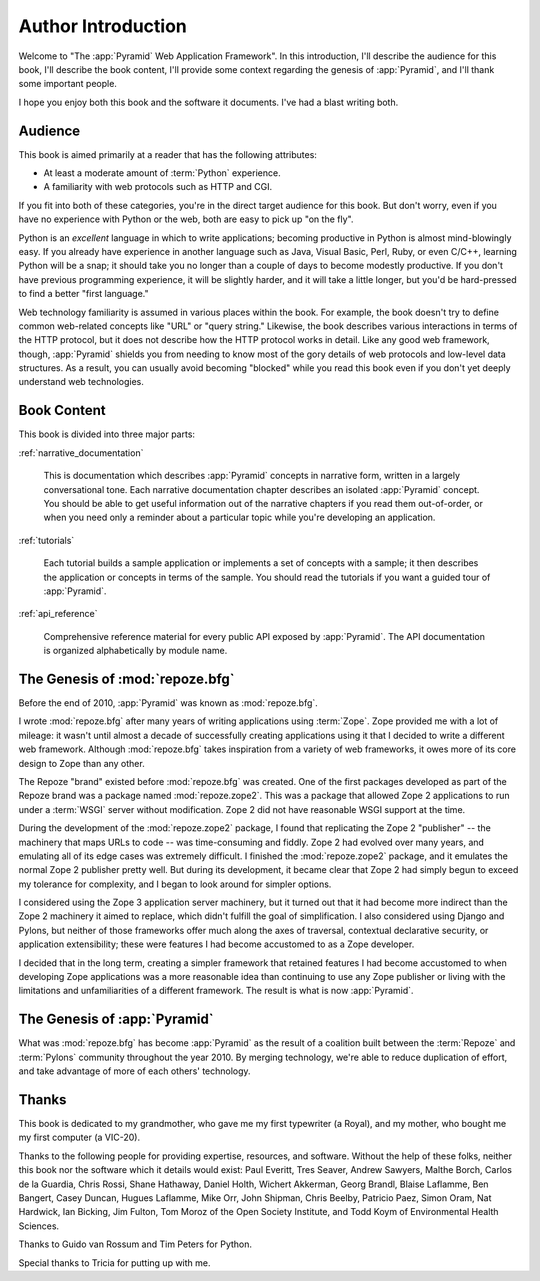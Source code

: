 =====================
 Author Introduction
=====================

Welcome to "The :app:`Pyramid` Web Application Framework".  In this
introduction, I'll describe the audience for this book, I'll describe
the book content, I'll provide some context regarding the genesis of
:app:`Pyramid`, and I'll thank some important people.

I hope you enjoy both this book and the software it documents.  I've
had a blast writing both.

.. index::
   single: book audience

Audience
========

This book is aimed primarily at a reader that has the following
attributes:

- At least a moderate amount of :term:`Python` experience.

- A familiarity with web protocols such as HTTP and CGI.

If you fit into both of these categories, you're in the direct target
audience for this book.  But don't worry, even if you have no
experience with Python or the web, both are easy to pick up "on the
fly".

Python is an *excellent* language in which to write applications;
becoming productive in Python is almost mind-blowingly easy.  If you
already have experience in another language such as Java, Visual
Basic, Perl, Ruby, or even C/C++, learning Python will be a snap; it
should take you no longer than a couple of days to become modestly
productive.  If you don't have previous programming experience, it
will be slightly harder, and it will take a little longer, but you'd
be hard-pressed to find a better "first language."

Web technology familiarity is assumed in various places within the
book.  For example, the book doesn't try to define common web-related
concepts like "URL" or "query string."  Likewise, the book describes
various interactions in terms of the HTTP protocol, but it does not
describe how the HTTP protocol works in detail.  Like any good web
framework, though, :app:`Pyramid` shields you from needing to know
most of the gory details of web protocols and low-level data
structures. As a result, you can usually avoid becoming "blocked"
while you read this book even if you don't yet deeply understand web
technologies.

.. index::
   single: book content overview

Book Content
============

This book is divided into three major parts:

:ref:`narrative_documentation`

  This is documentation which describes :app:`Pyramid` concepts in
  narrative form, written in a largely conversational tone.  Each
  narrative documentation chapter describes an isolated
  :app:`Pyramid` concept.  You should be able to get useful
  information out of the narrative chapters if you read them
  out-of-order, or when you need only a reminder about a particular
  topic while you're developing an application.

:ref:`tutorials`

  Each tutorial builds a sample application or implements a set of
  concepts with a sample; it then describes the application or
  concepts in terms of the sample.  You should read the tutorials if
  you want a guided tour of :app:`Pyramid`.

:ref:`api_reference`

  Comprehensive reference material for every public API exposed by
  :app:`Pyramid`.  The API documentation is organized
  alphabetically by module name.

.. index::
   single: repoze.zope2
   single: Zope 3
   single: Zope 2
   single: repoze.bfg genesis
   single: pyramid genesis

The Genesis of :mod:`repoze.bfg`
================================

Before the end of 2010, :app:`Pyramid` was known as :mod:`repoze.bfg`.

I wrote :mod:`repoze.bfg` after many years of writing applications
using :term:`Zope`.  Zope provided me with a lot of mileage: it wasn't
until almost a decade of successfully creating applications using it
that I decided to write a different web framework.  Although
:mod:`repoze.bfg` takes inspiration from a variety of web frameworks,
it owes more of its core design to Zope than any other.

The Repoze "brand" existed before :mod:`repoze.bfg` was created.  One
of the first packages developed as part of the Repoze brand was a
package named :mod:`repoze.zope2`.  This was a package that allowed
Zope 2 applications to run under a :term:`WSGI` server without
modification.  Zope 2 did not have reasonable WSGI support at the
time.

During the development of the :mod:`repoze.zope2` package, I found
that replicating the Zope 2 "publisher" -- the machinery that maps
URLs to code -- was time-consuming and fiddly.  Zope 2 had evolved
over many years, and emulating all of its edge cases was extremely
difficult.  I finished the :mod:`repoze.zope2` package, and it
emulates the normal Zope 2 publisher pretty well.  But during its
development, it became clear that Zope 2 had simply begun to exceed my
tolerance for complexity, and I began to look around for simpler
options.

I considered using the Zope 3 application server machinery, but it
turned out that it had become more indirect than the Zope 2 machinery
it aimed to replace, which didn't fulfill the goal of simplification.
I also considered using Django and Pylons, but neither of those
frameworks offer much along the axes of traversal, contextual
declarative security, or application extensibility; these were
features I had become accustomed to as a Zope developer.

I decided that in the long term, creating a simpler framework that
retained features I had become accustomed to when developing Zope
applications was a more reasonable idea than continuing to use any
Zope publisher or living with the limitations and unfamiliarities of a
different framework.  The result is what is now :app:`Pyramid`.

The Genesis of :app:`Pyramid`
=============================

What was :mod:`repoze.bfg` has become :app:`Pyramid` as the result of
a coalition built between the :term:`Repoze` and :term:`Pylons`
community throughout the year 2010.  By merging technology, we're able
to reduce duplication of effort, and take advantage of more of each
others' technology.

.. index::
   single: Bicking, Ian
   single: Everitt, Paul
   single: Seaver, Tres
   single: Sawyers, Andrew
   single: Borch, Malthe
   single: de la Guardia, Carlos
   single: Brandl, Georg
   single: Oram, Simon
   single: Hardwick, Nat
   single: Fulton, Jim
   single: Moroz, Tom
   single: Koym, Todd
   single: van Rossum, Guido
   single: Peters, Tim
   single: Rossi, Chris
   single: Holth, Daniel
   single: Hathaway, Shane
   single: Akkerman, Wichert
   single: Laflamme, Blaise
   single: Laflamme, Hugues
   single: Bangert, Ben
   single: Duncan, Casey
   single: Orr, Mike
   single: Shipman, John
   single: Beelby, Chris
   single: Paez, Patricio

Thanks
======

This book is dedicated to my grandmother, who gave me my first
typewriter (a Royal), and my mother, who bought me my first computer
(a VIC-20).

Thanks to the following people for providing expertise, resources, and
software.  Without the help of these folks, neither this book nor the
software which it details would exist: Paul Everitt, Tres Seaver, Andrew
Sawyers, Malthe Borch, Carlos de la Guardia, Chris Rossi, Shane Hathaway,
Daniel Holth, Wichert Akkerman, Georg Brandl, Blaise Laflamme, Ben Bangert,
Casey Duncan, Hugues Laflamme, Mike Orr, John Shipman, Chris Beelby, Patricio
Paez, Simon Oram, Nat Hardwick, Ian Bicking, Jim Fulton, Tom Moroz of the
Open Society Institute, and Todd Koym of Environmental Health Sciences.

Thanks to Guido van Rossum and Tim Peters for Python.

Special thanks to Tricia for putting up with me.
